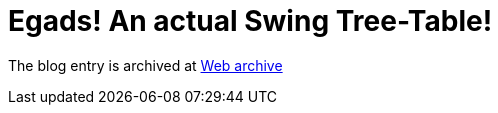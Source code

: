 ////
     Licensed to the Apache Software Foundation (ASF) under one
     or more contributor license agreements.  See the NOTICE file
     distributed with this work for additional information
     regarding copyright ownership.  The ASF licenses this file
     to you under the Apache License, Version 2.0 (the
     "License"); you may not use this file except in compliance
     with the License.  You may obtain a copy of the License at

       http://www.apache.org/licenses/LICENSE-2.0

     Unless required by applicable law or agreed to in writing,
     software distributed under the License is distributed on an
     "AS IS" BASIS, WITHOUT WARRANTIES OR CONDITIONS OF ANY
     KIND, either express or implied.  See the License for the
     specific language governing permissions and limitations
     under the License.
////
= Egads! An actual Swing Tree-Table! 
:page-layout: page
:page-tags: community
:jbake-status: published
:keywords: blog entry 
:description: blog entry egads_an_actual
:toc: left
:toclevels: 4
:toc-title: 


The blog entry is archived at link:https://web.archive.org/web/20130613214139/http://weblogs.java.net:80/blog/timboudreau/archive/2008/06/egads_an_actual.html[Web archive]

